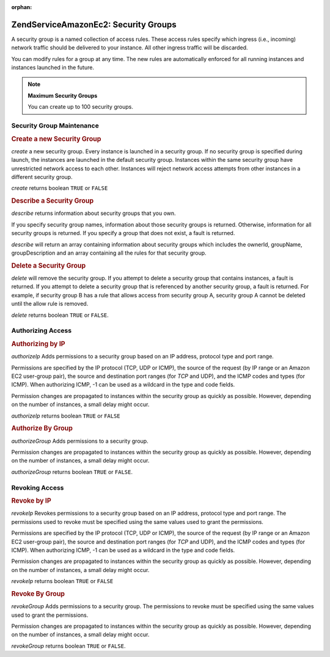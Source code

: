 :orphan:

.. _zendservice.amazon.ec2.securitygroups:

ZendService\Amazon\Ec2: Security Groups
========================================

A security group is a named collection of access rules. These access rules specify which ingress (i.e., incoming)
network traffic should be delivered to your instance. All other ingress traffic will be discarded.

You can modify rules for a group at any time. The new rules are automatically enforced for all running instances
and instances launched in the future.

.. note::

   **Maximum Security Groups**

   You can create up to 100 security groups.

.. _zendservice.amazon.ec2.securitygroups.maintenance:

Security Group Maintenance
--------------------------

.. _zendservice.amazon.ec2.securitygroups.maintenance.create:

.. rubric:: Create a new Security Group

*create* a new security group. Every instance is launched in a security group. If no security group is specified
during launch, the instances are launched in the default security group. Instances within the same security group
have unrestricted network access to each other. Instances will reject network access attempts from other instances
in a different security group.

*create* returns boolean ``TRUE`` or ``FALSE``

.. code-block:: php
   :linenos:

   $ec2_sg = new ZendService\Amazon\Ec2\Securitygroups('aws_key',
                                                        'aws_secret_key');
   $return = $ec2_sg->create('mygroup', 'my group description');

.. _zendservice.amazon.ec2.securitygroups.maintenance.describe:

.. rubric:: Describe a Security Group

*describe* returns information about security groups that you own.

If you specify security group names, information about those security groups is returned. Otherwise, information
for all security groups is returned. If you specify a group that does not exist, a fault is returned.

*describe* will return an array containing information about security groups which includes the ownerId, groupName,
groupDescription and an array containing all the rules for that security group.

.. code-block:: php
   :linenos:

   $ec2_sg = new ZendService\Amazon\Ec2\Securitygroups('aws_key',
                                                        'aws_secret_key');
   $return = $ec2_sg->describe('mygroup');

.. _zendservice.amazon.ec2.securitygroups.maintenance.delete:

.. rubric:: Delete a Security Group

*delete* will remove the security group. If you attempt to delete a security group that contains instances, a fault
is returned. If you attempt to delete a security group that is referenced by another security group, a fault is
returned. For example, if security group B has a rule that allows access from security group A, security group A
cannot be deleted until the allow rule is removed.

*delete* returns boolean ``TRUE`` or ``FALSE``.

.. code-block:: php
   :linenos:

   $ec2_sg = new ZendService\Amazon\Ec2\Securitygroups('aws_key',
                                                        'aws_secret_key');
   $return = $ec2_sg->delete('mygroup');

.. _zendservice.amazon.ec2.securitygroups.authorize:

Authorizing Access
------------------

.. _zendservice.amazon.ec2.securitygroups.authorize.ip:

.. rubric:: Authorizing by IP

*authorizeIp* Adds permissions to a security group based on an IP address, protocol type and port range.

Permissions are specified by the IP protocol (TCP, UDP or ICMP), the source of the request (by IP range or an
Amazon EC2 user-group pair), the source and destination port ranges (for *TCP* and UDP), and the ICMP codes and
types (for ICMP). When authorizing ICMP, -1 can be used as a wildcard in the type and code fields.

Permission changes are propagated to instances within the security group as quickly as possible. However, depending
on the number of instances, a small delay might occur.

*authorizeIp* returns boolean ``TRUE`` or ``FALSE``

.. code-block:: php
   :linenos:

   $ec2_sg = new ZendService\Amazon\Ec2\Securitygroups('aws_key',
                                                        'aws_secret_key');
   $return = $ec2_sg->authorizeIp('mygroup',
                                   'protocol',
                                   'fromPort',
                                   'toPort',
                                   'ipRange');

.. _zendservice.amazon.ec2.securitygroups.authorize.group:

.. rubric:: Authorize By Group

*authorizeGroup* Adds permissions to a security group.

Permission changes are propagated to instances within the security group as quickly as possible. However, depending
on the number of instances, a small delay might occur.

*authorizeGroup* returns boolean ``TRUE`` or ``FALSE``.

.. code-block:: php
   :linenos:

   $ec2_sg = new ZendService\Amazon\Ec2\Securitygroups('aws_key',
                                                        'aws_secret_key');
   $return = $ec2_sg->authorizeGroup('mygroup', 'securityGroupName', 'ownerId');

.. _zendservice.amazon.ec2.securitygroups.revoke:

Revoking Access
---------------

.. _zendservice.amazon.ec2.securitygroups.revoke.ip:

.. rubric:: Revoke by IP

*revokeIp* Revokes permissions to a security group based on an IP address, protocol type and port range. The
permissions used to revoke must be specified using the same values used to grant the permissions.

Permissions are specified by the IP protocol (TCP, UDP or ICMP), the source of the request (by IP range or an
Amazon EC2 user-group pair), the source and destination port ranges (for *TCP* and UDP), and the ICMP codes and
types (for ICMP). When authorizing ICMP, -1 can be used as a wildcard in the type and code fields.

Permission changes are propagated to instances within the security group as quickly as possible. However, depending
on the number of instances, a small delay might occur.

*revokeIp* returns boolean ``TRUE`` or ``FALSE``

.. code-block:: php
   :linenos:

   $ec2_sg = new ZendService\Amazon\Ec2\Securitygroups('aws_key',
                                                        'aws_secret_key');
   $return = $ec2_sg->revokeIp('mygroup',
                                'protocol',
                                'fromPort',
                                'toPort',
                                'ipRange');

.. _zendservice.amazon.ec2.securitygroups.revoke.group:

.. rubric:: Revoke By Group

*revokeGroup* Adds permissions to a security group. The permissions to revoke must be specified using the same
values used to grant the permissions.

Permission changes are propagated to instances within the security group as quickly as possible. However, depending
on the number of instances, a small delay might occur.

*revokeGroup* returns boolean ``TRUE`` or ``FALSE``.

.. code-block:: php
   :linenos:

   $ec2_sg = new ZendService\Amazon\Ec2\Securitygroups('aws_key',
                                                        'aws_secret_key');
   $return = $ec2_sg->revokeGroup('mygroup', 'securityGroupName', 'ownerId');


